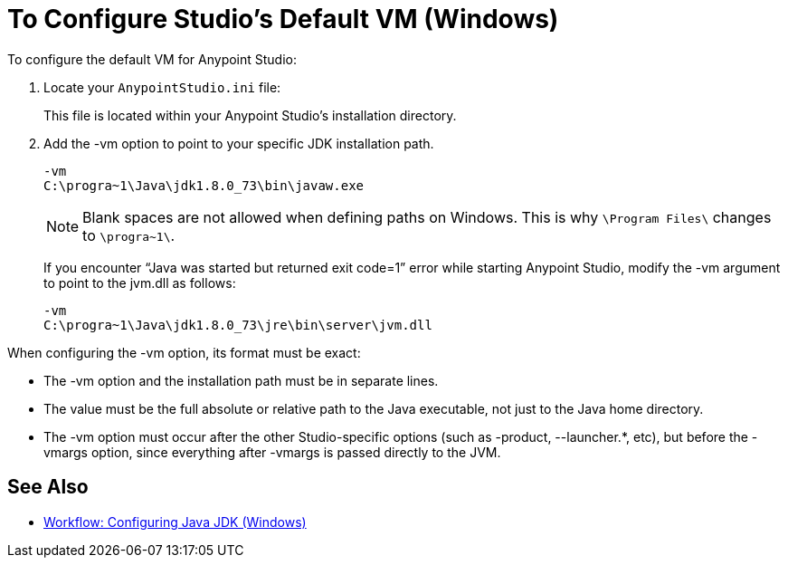 = To Configure Studio's Default VM (Windows)

To configure the default VM for Anypoint Studio:

. Locate your `AnypointStudio.ini` file:
+
This file is located within your Anypoint Studio's installation directory.
. Add the -vm option to point to your specific JDK installation path.
+
[source,sample,linenums]
----
-vm
C:\progra~1\Java\jdk1.8.0_73\bin\javaw.exe
----
+
[NOTE]
--
Blank spaces are not allowed when defining paths on Windows. This is why `\Program Files\` changes to `\progra~1\`.
--
+
If you encounter “Java was started but returned exit code=1” error while starting Anypoint Studio, modify the -vm argument to point to the jvm.dll as follows:
+
[source,sample,linenums]
----
-vm
C:\progra~1\Java\jdk1.8.0_73\jre\bin\server\jvm.dll
----

When configuring the -vm option, its format must be exact:

* The -vm option and the installation path must be in separate lines.
* The value must be the full absolute or relative path to the Java executable, not just to the Java home directory.
* The -vm option must occur after the other Studio-specific options (such as -product, --launcher.*, etc), but before the -vmargs option, since everything after -vmargs is passed directly to the JVM.

== See Also

* link:/anypoint-studio/v/7.1/jdk-requirement-wx-workflow[Workflow: Configuring Java JDK (Windows)]
